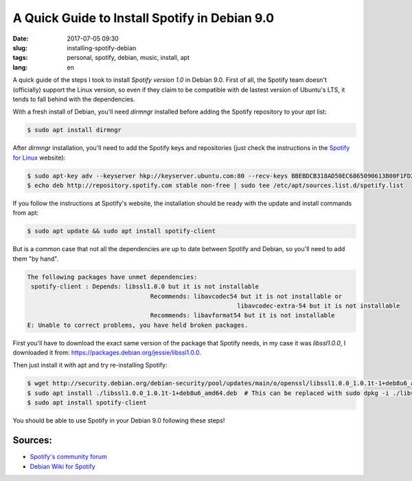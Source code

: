 A Quick Guide to Install Spotify in Debian 9.0
==============================================

:date: 2017-07-05 09:30
:slug: installing-spotify-debian
:tags: personal, spotify, debian, music, install, apt
:lang: en

A quick guide of the steps I took to install *Spotify version 1.0* in Debian 9.0. First of all, the Spotify team doesn't (officially) support the Linux version, so even if they claim to be compatible with de lastest version of Ubuntu's LTS, it tends to fall behind with the dependencies.


With a fresh install of Debian, you'll need *dirmngr* installed before adding the Spotify repository to your *apt* list:

.. code:: bash

    $ sudo apt install dirmngr

After *dirmngr* installation, you'll need to add the Spotify keys and repositories (just check the instructions in the `Spotify for Linux`_ website):

.. code:: bash

    $ sudo apt-key adv --keyserver hkp://keyserver.ubuntu.com:80 --recv-keys BBEBDCB318AD50EC6865090613B00F1FD2C19886
    $ echo deb http://repository.spotify.com stable non-free | sudo tee /etc/apt/sources.list.d/spotify.list

If you follow the instructions at Spotify's website, the installation should be ready with the update and install commands from apt:

.. code:: bash

    $ sudo apt update && sudo apt install spotify-client


But is a common case that not all the dependencies are up to date between Spotify and Debian, so you'll need to add them "by hand".

.. code:: bash

	The following packages have unmet dependencies:
	 spotify-client : Depends: libssl1.0.0 but it is not installable
					  Recommends: libavcodec54 but it is not installable or
								  libavcodec-extra-54 but it is not installable
					  Recommends: libavformat54 but it is not installable
	E: Unable to correct problems, you have held broken packages.

	
First you'll have to download the exact same version of the package that Spotify needs, in my case it was *libssl1.0.0*, I downloaded it from: `https://packages.debian.org/jessie/libssl1.0.0`_.

Then just install it with apt and try re-installing Spotify:

.. code:: bash

    $ wget http://security.debian.org/debian-security/pool/updates/main/o/openssl/libssl1.0.0_1.0.1t-1+deb8u6_amd64.deb
    $ sudo apt install ./libssl1.0.0_1.0.1t-1+deb8u6_amd64.deb  # This can be replaced with sudo dpkg -i ./libssl1.0.0_1.0.1t-1+deb8u6_amd64.deb
    $ sudo apt install spotify-client


You should be able to use Spotify in your Debian 9.0 following these steps!


Sources:
---------

* `Spotify's community forum`_ 
* `Debian Wiki for Spotify`_

.. _`Spotify for Linux`: https://www.spotify.com/mx/download/linux/
.. _`https://packages.debian.org/jessie/libssl1.0.0`: `https://packages.debian.org/jessie/libssl1.0.0`
.. _`Spotify's community forum`: https://community.spotify.com/t5/Desktop-Linux-Windows-Web-Player/Debian-9-higher-versions-dependencies/m-p/1721521#M190484
.. _`Debian Wiki for Spotify`: https://wiki.debian.org/spotify
